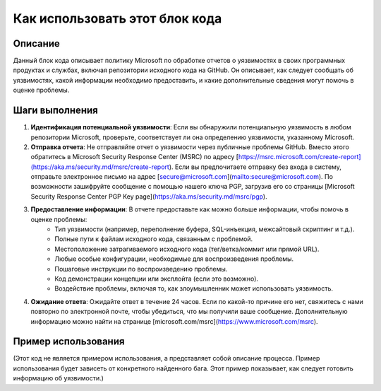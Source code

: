Как использовать этот блок кода
=========================================================================================

Описание
-------------------------
Данный блок кода описывает политику Microsoft по обработке отчетов о уязвимостях в своих программных продуктах и службах, включая репозитории исходного кода на GitHub. Он описывает, как следует сообщать об уязвимостях, какой информации необходимо предоставить, и какие дополнительные сведения могут помочь в оценке проблемы.

Шаги выполнения
-------------------------
1. **Идентификация потенциальной уязвимости**: Если вы обнаружили потенциальную уязвимость в любом репозитории Microsoft, проверьте, соответствует ли она определению уязвимости, указанному Microsoft.
2. **Отправка отчета**: Не отправляйте отчет о уязвимости через публичные проблемы GitHub. Вместо этого обратитесь в Microsoft Security Response Center (MSRC) по адресу [https://msrc.microsoft.com/create-report](https://aka.ms/security.md/msrc/create-report). Если вы предпочитаете отправку без входа в систему, отправьте электронное письмо на адрес [secure@microsoft.com](mailto:secure@microsoft.com). По возможности зашифруйте сообщение с помощью нашего ключа PGP, загрузив его со страницы [Microsoft Security Response Center PGP Key page](https://aka.ms/security.md/msrc/pgp).
3. **Предоставление информации**: В отчете предоставьте как можно больше информации, чтобы помочь в оценке проблемы:
    * Тип уязвимости (например, переполнение буфера, SQL-инъекция, межсайтовый скриптинг и т.д.).
    * Полные пути к файлам исходного кода, связанным с проблемой.
    * Местоположение затрагиваемого исходного кода (тег/ветка/коммит или прямой URL).
    * Любые особые конфигурации, необходимые для воспроизведения проблемы.
    * Пошаговые инструкции по воспроизведению проблемы.
    * Код демонстрации концепции или эксплойта (если это возможно).
    * Воздействие проблемы, включая то, как злоумышленник может использовать уязвимость.
4. **Ожидание ответа**: Ожидайте ответ в течение 24 часов. Если по какой-то причине его нет, свяжитесь с нами повторно по электронной почте, чтобы убедиться, что мы получили ваше сообщение. Дополнительную информацию можно найти на странице [microsoft.com/msrc](https://www.microsoft.com/msrc).


Пример использования
-------------------------
.. code-block:: text

(Этот код не является примером использования, а представляет собой описание процесса.  Пример использования будет зависеть от конкретного найденного бага.  Этот пример показывает, как следует готовить информацию об уязвимости.)